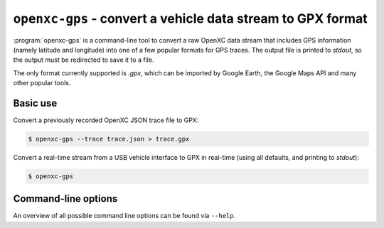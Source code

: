 ============================================================
``openxc-gps`` - convert a vehicle data stream to GPX format
============================================================

:program:`openxc-gps` is a command-line tool to convert a raw OpenXC data stream
that includes GPS information (namely latitude and longitude) into one of a few
popular formats for GPS traces. The output file is printed to `stdout`, so the
output must be redirected to save it to a file.

The only format currently supported is `.gpx`, which can be imported by
Google Earth, the Google Maps API and many other popular tools.

Basic use
=========

Convert a previously recorded OpenXC JSON trace file to GPX:

.. code-block:: bash

    $ openxc-gps --trace trace.json > trace.gpx

Convert a real-time stream from a USB vehicle interface to GPX in real-time (using
all defaults, and printing to `stdout`):

.. code-block:: bash

    $ openxc-gps

Command-line options
====================

An overview of all possible command line options can be found via
``--help``.
